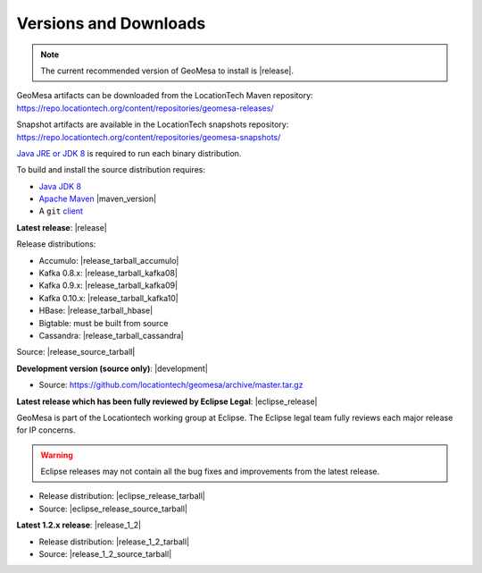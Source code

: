 .. _versions_and_downloads:

Versions and Downloads
======================

.. note::

    The current recommended version of GeoMesa to install is |release|.

GeoMesa artifacts can be downloaded from the LocationTech Maven repository:
https://repo.locationtech.org/content/repositories/geomesa-releases/

Snapshot artifacts are available in the LocationTech snapshots repository:
https://repo.locationtech.org/content/repositories/geomesa-snapshots/

`Java JRE or JDK 8`_ is required to run each binary distribution.

.. _Java JRE or JDK 8: http://www.oracle.com/technetwork/java/javase/downloads/index.html

To build and install the source distribution requires:

* `Java JDK 8 <http://www.oracle.com/technetwork/java/javase/downloads/index.html>`__
* `Apache Maven <http://maven.apache.org/>`__ |maven_version|
* A ``git`` `client <http://git-scm.com/>`__

**Latest release**: |release|

.. TODO: substitutions don't work in some kinds of markup, including URLs

Release distributions:

* Accumulo: |release_tarball_accumulo|
* Kafka 0.8.x: |release_tarball_kafka08|
* Kafka 0.9.x: |release_tarball_kafka09|
* Kafka 0.10.x: |release_tarball_kafka10|
* HBase: |release_tarball_hbase|
* Bigtable: must be built from source
* Cassandra: |release_tarball_cassandra|

Source: |release_source_tarball|

**Development version (source only)**: |development|

* Source: https://github.com/locationtech/geomesa/archive/master.tar.gz

**Latest release which has been fully reviewed by Eclipse Legal**: |eclipse_release|

GeoMesa is part of the Locationtech working group at Eclipse. The Eclipse legal team fully reviews
each major release for IP concerns.

.. warning::

    Eclipse releases may not contain all the bug fixes and improvements from the latest release.

* Release distribution: |eclipse_release_tarball|
* Source: |eclipse_release_source_tarball|

**Latest 1.2.x release**: |release_1_2|

* Release distribution: |release_1_2_tarball|
* Source: |release_1_2_source_tarball|


